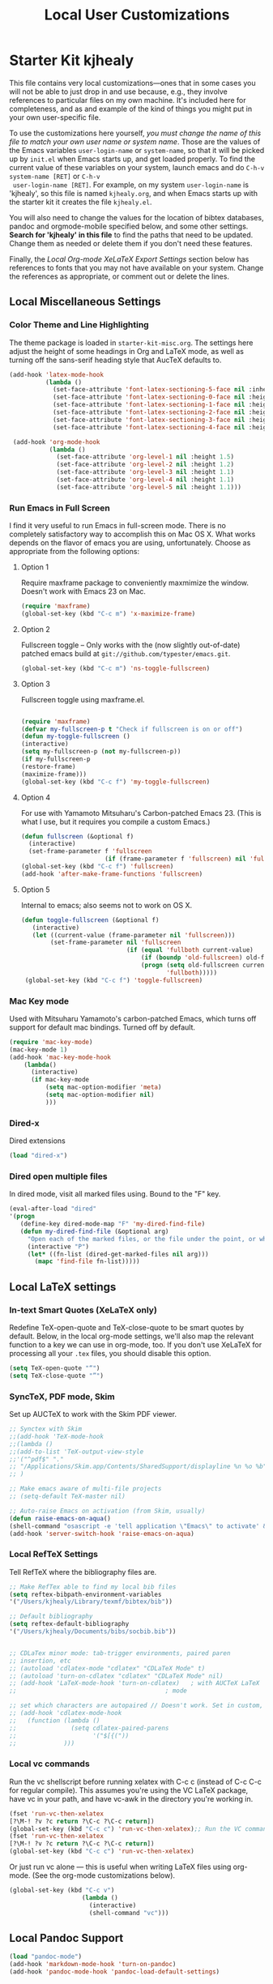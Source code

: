 #+TITLE: Local User Customizations
#+OPTIONS: toc:nil num:nil ^:nil

* Starter Kit kjhealy
This file contains very local customizations---ones that in some cases
you will not be able to just drop in and use because, e.g., they
involve references to particular files on my own machine. It's
included here for completeness, and as and example of the kind of
things you might put in your own user-specific file.

To use the customizations here yourself, /you must change the name of
 this file to match your own user name or system name/. Those are the
 values of the Emacs variables =user-login-name= or =system-name=, so
 that it will be picked up by =init.el= when Emacs starts up, and get
 loaded properly. To find the current value of these variables on your
 system, launch emacs and do =C-h-v system-name [RET]= or =C-h-v
 user-login-name [RET]=. For example, on my system =user-login-name=
 is 'kjhealy', so this file is named =kjhealy.org=, and when Emacs
 starts up with the starter kit it creates the file =kjhealy.el=.
 
You will also need to change the values for the location of bibtex
 databases, pandoc and orgmode-mobile specified below, and some other
 settings. *Search for 'kjhealy' in this file* to find the paths that
 need to be updated. Change them as needed or delete them if you don't
 need these features. 

Finally, the [[*Local%20Org-mode%20XeLaTeX%20Export%20Settings][Local Org-mode XeLaTeX Export Settings]] section below has
 references to fonts that you may not have available on your
 system. Change the references as appropriate, or comment out or
 delete the lines.

** Local Miscellaneous Settings
*** Color Theme and Line Highlighting
The theme package is loaded in =starter-kit-misc.org=. The settings
here adjust the height of some headings in Org and LaTeX mode, as well
as turning off the sans-serif heading style that AucTeX defaults to.

#+srcname: local-settings
#+begin_src emacs-lisp
  (add-hook 'latex-mode-hook 
            (lambda ()
              (set-face-attribute 'font-latex-sectioning-5-face nil :inherit nil :foreground "#b58900")
              (set-face-attribute 'font-latex-sectioning-0-face nil :height 3)
              (set-face-attribute 'font-latex-sectioning-1-face nil :height 2)
              (set-face-attribute 'font-latex-sectioning-2-face nil :height 1.5)
              (set-face-attribute 'font-latex-sectioning-3-face nil :height 1.2)
              (set-face-attribute 'font-latex-sectioning-4-face nil :height 1.0)))
  
   (add-hook 'org-mode-hook 
             (lambda ()
               (set-face-attribute 'org-level-1 nil :height 1.5)
               (set-face-attribute 'org-level-2 nil :height 1.2)
               (set-face-attribute 'org-level-3 nil :height 1.1)
               (set-face-attribute 'org-level-4 nil :height 1.1)
               (set-face-attribute 'org-level-5 nil :height 1.1)))
#+end_src

*** Run Emacs in Full Screen
  I find it very useful to run Emacs in full-screen mode. There is no
    completely satisfactory way to accomplish this on Mac OS X. What
    works depends on the flavor of emacs you are using,
    unfortunately. Choose as appropriate from the following options:

**** Option 1
Require maxframe package to conveniently maxmimize the window. Doesn't work with Emacs 23 on Mac.

#+srcname: fullscreen-1
#+begin_src emacs-lisp :tangle no
  (require 'maxframe)
  (global-set-key (kbd "C-c m") 'x-maximize-frame)  
#+end_src

**** Option 2
Fullscreen toggle -- Only works with the (now slightly out-of-date)
patched emacs build at =git://github.com/typester/emacs.git=.

#+source: fullscreen-2
#+begin_src emacs-lisp :tangle no
  (global-set-key (kbd "C-c m") 'ns-toggle-fullscreen)
#+end_src

**** Option 3  
Fullscreen toggle using maxframe.el. 
#+source: fullscreen-3
#+begin_src emacs-lisp :tangle no
  
 (require 'maxframe)
 (defvar my-fullscreen-p t "Check if fullscreen is on or off")
 (defun my-toggle-fullscreen ()
 (interactive)
 (setq my-fullscreen-p (not my-fullscreen-p))
 (if my-fullscreen-p
 (restore-frame)
 (maximize-frame)))
 (global-set-key (kbd "C-c f") 'my-toggle-fullscreen)    
#+end_src

**** Option 4
For use with Yamamoto Mitsuharu's Carbon-patched Emacs 23. (This is
    what I use, but it requires you compile a custom Emacs.)

#+source: fullscreen-4
#+begin_src emacs-lisp
    (defun fullscreen (&optional f)
      (interactive)
      (set-frame-parameter f 'fullscreen
                           (if (frame-parameter f 'fullscreen) nil 'fullboth)))
    (global-set-key (kbd "C-c f") 'fullscreen)
    (add-hook 'after-make-frame-functions 'fullscreen)
#+end_src

**** Option 5  
Internal to emacs; also seems not to work on OS X.
#+source: fullscreen-5
#+begin_src emacs-lisp :tangle no
 (defun toggle-fullscreen (&optional f)
    (interactive)
    (let ((current-value (frame-parameter nil 'fullscreen)))
         (set-frame-parameter nil 'fullscreen
                              (if (equal 'fullboth current-value)
                                  (if (boundp 'old-fullscreen) old-fullscreen nil)
                                  (progn (setq old-fullscreen current-value)
                                         'fullboth)))))
  (global-set-key (kbd "C-c f") 'toggle-fullscreen)  
#+end_src
    
*** Mac Key mode
    Used with Mitsuharu Yamamoto's carbon-patched Emacs, which turns
    off support for default mac bindings. Turned off by default.
#+srcname: mac-keys
#+begin_src emacs-lisp :tangle no
   (require 'mac-key-mode)
   (mac-key-mode 1)
   (add-hook 'mac-key-mode-hook
       (lambda()
         (interactive)
         (if mac-key-mode
             (setq mac-option-modifier 'meta)
             (setq mac-option-modifier nil)
             )))
#+end_src

*** Dired-x
Dired extensions
#+source: Dired-x
#+begin_src emacs-lisp
  (load "dired-x")
#+end_src

*** Dired open multiple files
In dired mode, visit all marked files using. Bound to the "F" key. 
#+source: dired-F
#+begin_src emacs-lisp
  (eval-after-load "dired"
  '(progn
     (define-key dired-mode-map "F" 'my-dired-find-file)
     (defun my-dired-find-file (&optional arg)
       "Open each of the marked files, or the file under the point, or when prefix arg, the next N files "
       (interactive "P")
       (let* ((fn-list (dired-get-marked-files nil arg)))
         (mapc 'find-file fn-list)))))
#+end_src

** Local LaTeX settings
*** In-text Smart Quotes (XeLaTeX only)
    Redefine TeX-open-quote and TeX-close-quote to be smart quotes by default. Below, in the local org-mode settings, we'll also map the relevant function to a key we can use in org-mode, too. If you don't use XeLaTeX for processing all your =.tex= files, you should disable this option.

#+source: smart-quotes
#+begin_src emacs-lisp
  (setq TeX-open-quote "“")
  (setq TeX-close-quote "”")
#+end_src

*** SyncTeX, PDF mode, Skim
Set up AUCTeX to work with the Skim PDF viewer.

#+srcname: local-loadpath
#+begin_src emacs-lisp
   ;; Synctex with Skim
   ;;(add-hook 'TeX-mode-hook
   ;;(lambda ()
   ;;(add-to-list 'TeX-output-view-style
   ;;'("^pdf$" "."
   ;; "/Applications/Skim.app/Contents/SharedSupport/displayline %n %o %b")))
   ;; )

   ;; Make emacs aware of multi-file projects
   ;; (setq-default TeX-master nil)

   ;; Auto-raise Emacs on activation (from Skim, usually)
   (defun raise-emacs-on-aqua()
   (shell-command "osascript -e 'tell application \"Emacs\" to activate' &"))
   (add-hook 'server-switch-hook 'raise-emacs-on-aqua)
#+end_src

*** Local RefTeX Settings
Tell RefTeX where the bibliography files are. 

#+srcname: local-reftex
#+begin_src emacs-lisp    
    ;; Make RefTex able to find my local bib files
    (setq reftex-bibpath-environment-variables
    '("/Users/kjhealy/Library/texmf/bibtex/bib"))

    ;; Default bibliography
    (setq reftex-default-bibliography
    '("/Users/kjhealy/Documents/bibs/socbib.bib"))


    ;; CDLaTex minor mode: tab-trigger environments, paired paren
    ;; insertion, etc
    ;; (autoload 'cdlatex-mode "cdlatex" "CDLaTeX Mode" t)
    ;; (autoload 'turn-on-cdlatex "cdlatex" "CDLaTeX Mode" nil)
    ;; (add-hook 'LaTeX-mode-hook 'turn-on-cdlatex)   ; with AUCTeX LaTeX
    ;;                                         ; mode

    ;; set which characters are autopaired // Doesn't work. Set in custom, below.
    ;; (add-hook 'cdlatex-mode-hook
    ;;   (function (lambda ()
    ;;               (setq cdlatex-paired-parens
    ;;                     '("$[{("))
    ;;             )))
#+end_src

*** Local vc commands
    Run the vc shellscript before running xelatex with C-c c (instead
    of C-c C-c for regular compile). This assumes you're using the VC
    LaTeX package, have vc in your path, and have vc-awk in the
    directory you're working in.

#+srcname: vc-command
#+begin_src emacs-lisp
    (fset 'run-vc-then-xelatex
    [?\M-! ?v ?c return ?\C-c ?\C-c return])
    (global-set-key (kbd "C-c c") 'run-vc-then-xelatex);; Run the VC command before running xelatex
    (fset 'run-vc-then-xelatex
    [?\M-! ?v ?c return ?\C-c ?\C-c return])
    (global-set-key (kbd "C-c c") 'run-vc-then-xelatex)
#+end_src

    Or just run vc alone --- this is useful when writing LaTeX files
    using org-mode. (See the org-mode customizations below).

#+source: vc-alone
#+begin_src emacs-lisp
  (global-set-key (kbd "C-c v")
                      (lambda ()
                        (interactive)
                        (shell-command "vc")))

#+end_src

** Local Pandoc Support 
#+src-name: pandoc_mode
#+begin_src emacs-lisp 
 (load "pandoc-mode")
 (add-hook 'markdown-mode-hook 'turn-on-pandoc)
 (add-hook 'pandoc-mode-hook 'pandoc-load-default-settings)
#+end_src

** Local iBuffer Settings
   Manage a lot of buffers easily with C-x C-b. Already set up
   elsewhere in the starter kit. Add local configuration here, e.g.,
   display categories.
#+srcname: iBuffer-custom
#+begin_src emacs-lisp 
  (setq ibuffer-saved-filter-groups
      '(("home"
	 ("emacs-config" (or (filename . ".emacs.d")
			     (filename . "emacs-config")))
	 ("Org" (or (mode . org-mode)
		    (filename . "OrgMode")))
	 ("Web Dev" (or (mode . html-mode)
			(mode . css-mode)))
	 ("Magit" (name . "\*magit"))
	 ("ESS" (mode . ess-mode))
         ("LaTeX" (mode . latex-mode))
	 ("Help" (or (name . "\*Help\*")
		     (name . "\*Apropos\*")
		     (name . "\*info\*"))))))

        (add-hook 'ibuffer-mode-hook 
	             '(lambda ()
	             (ibuffer-switch-to-saved-filter-groups "home")))
       (setq ibuffer-show-empty-filter-groups nil)                     
       (setq ibuffer-expert t)
       (add-hook 'ibuffer-mode-hook 
       '(lambda ()
       (ibuffer-auto-mode 1)
       (ibuffer-switch-to-saved-filter-groups "home")))
#+end_src

** Local Org-mode Settings
*** Smart-quote binding
When in an org-mode buffer, bind TeX-insert-quote to =C-c "=. Turned off by default. 

#+source: org-mode-smartquote-key
#+begin_src emacs-lisp :tangle no
  (add-hook 'org-mode-hook 'smart-quote-keys)
  
  (defun smart-quote-keys ()
    (require 'typopunct)
    (typopunct-change-language 'english)
    (local-set-key (kbd "C-c \'") 'typopunct-insert-single-quotation-mark)
    (local-set-key (kbd "C-c \"") 'typopunct-insert-quotation-mark)
    )
    
  
  
#+end_src

*** Archive Settings
    Where archived projects and tasks go.
#+source: orgmode-archive
#+begin_src emacs-lisp
  (setq org-archive-location "~/Dropbox/Org/archive.org::From %s")
#+end_src

*** Mobile Settings
   Sync orgmode files with Dropbox and iPhone. 
#+src-name: orgmode-mobile
#+begin_src emacs-lisp
   ;; Set to the location of your Org files on your local system
   (setq org-directory "~/Dropbox/Org")
   ;; Set to <your Dropbox root directory>/MobileOrg.
   (setq org-mobile-directory "~/Dropbox/MobileOrg")
   ;; Set to the files (or directory of files) you want sync'd
   (setq org-agenda-files (quote ("~/Dropbox/Org")))
   ;; Set to the name of the file where new notes will be stored
   (setq org-mobile-inbox-for-pull "~/Dropbox/Org/from-mobile.org")
   

#+end_src

*** Babel Settings
   Configure org-mode so that when you edit source code in an indirect buffer (with C-c '), the buffer is opened in the current window. That way, your window organization isn't broken when switching.

#+source: orgmode-indirect-buffer-settings
#+begin_src emacs-lisp
  (setq org-src-window-setup 'current-window)
#+end_src

*** XeLaTeX and pdfLaTeX Export Settings
   Configure org-mode to export directly to PDF using pdflatex or
   xelatex, compiling the bibliography as it goes, with my preferred
   setup in each case. There is a good deal of local stuff in this section. The required style files used below are available at https://github.com/kjhealy/latex-custom-kjh. You may need to adjust or remove some of these settings depending on your
   preferences and local configuration.

#+source: orgmode-xelatex-export
#+begin_src emacs-lisp
    (require 'org-latex)   
    ;; Choose either listings or minted for exporting source code blocks.
    ;; Using minted (as here) requires pygments be installed. To use the
    ;; default listings package instead, use
    ;; (setq org-export-latex-listings t)
    ;; and change references to "minted" below to "listings"
    (setq org-export-latex-listings 'minted)
    
    ;; default settings for minted code blocks
    (setq org-export-latex-minted-options
          '(;("frame" "single")
            ("bgcolor" "bg") ; bg will need to be defined in the preamble of your document. It's defined in org-preamble-pdflatex.sty and org-preamble-xelatex.sty below.
            ("fontsize" "\\small")
            ))
  ;; turn off the default toc behavior; deal with it properly in headers to files.
  (defun org-export-latex-no-toc (depth)  
      (when depth
        (format "%% Org-mode is exporting headings to %s levels.\n"
                depth)))
  (setq org-export-latex-format-toc-function 'org-export-latex-no-toc)
  
    (add-to-list 'org-export-latex-classes
                 '("memarticle"
                   "\\documentclass[11pt,oneside,article]{memoir}\n\\input{vc} % vc package"
                    ("\\section{%s}" . "\\section*{%s}")
                    ("\\subsection{%s}" . "\\subsection*{%s}")
                    ("\\subsubsection{%s}" . "\\subsubsection*{%s}")
                    ("\\paragraph{%s}" . "\\paragraph*{%s}")
                    ("\\subparagraph{%s}" . "\\subparagraph*{%s}")))
    
    (add-to-list 'org-export-latex-classes
                 '("membook"
                   "\\documentclass[11pt,oneside]{memoir}\n\\input{vc} % vc package"
                   ("\\chapter{%s}" . "\\chapter*{%s}")
                   ("\\section{%s}" . "\\section*{%s}")
                   ("\\subsection{%s}" . "\\subsection*{%s}")
                   ("\\subsubsection{%s}" . "\\subsubsection*{%s}")))
    
    ;; Originally taken from Bruno Tavernier: http://thread.gmane.org/gmane.emacs.orgmode/31150/focus=31432
    ;; but adapted to use latexmk 4.22 or higher.  
    (defun my-auto-tex-cmd ()
      "When exporting from .org with latex, automatically run latex,
                       pdflatex, or xelatex as appropriate, using latexmk."
      (let ((texcmd)))
      ;; default command: pdflatex 
      (setq texcmd "latexmk -pdflatex='pdflatex --shell-escape' -pdf %f")        
      ;; pdflatex -> .pdf
      (if (string-match "LATEX_CMD: pdflatex" (buffer-string))
          (setq texcmd "latexmk -pdflatex='pdflatex --shell-escape' -pdf %f"))
      ;; xelatex -> .pdf
      (if (string-match "LATEX_CMD: xelatex" (buffer-string))
          (setq texcmd "latexmk -pdflatex='xelatex --shell-escape' -pdf %f"))
      ;; LaTeX compilation command
      (setq org-latex-to-pdf-process (list texcmd)))
    
    (add-hook 'org-export-latex-after-initial-vars-hook 'my-auto-tex-cmd)
    
    ;; Default packages included in /every/ tex file, latex, pdflatex or xelatex
    (setq org-export-latex-packages-alist
          '(("" "graphicx" t)
            ("" "longtable" nil)
            ("" "float" )))
    
    ;; Custom packages
    (defun my-auto-tex-parameters ()
      "Automatically select the tex packages to include. See https://github.com/kjhealy/latex-custom-kjh for the support files included here."
      ;; default packages for ordinary latex or pdflatex export
      (setq org-export-latex-default-packages-alist
            '(("AUTO" "inputenc" t)
              ("minted,minion" "org-preamble-pdflatex" t)))        
      ;; Packages to include when xelatex is used
      (if (string-match "LATEX_CMD: xelatex" (buffer-string))
          (setq org-export-latex-default-packages-alist
                '(("minted" "org-preamble-xelatex" t) ))))
    
    (add-hook 'org-export-latex-after-initial-vars-hook 'my-auto-tex-parameters)      
#+end_src

*** ebib and citation settings
    ebib is a bibtex database manager that works inside emacs. It can
    talk to org-mode. See [[http://orgmode.org/worg/org-tutorials/org-latex-export.html#sec-17_2][this Worg tutorial]] for details. 
#+source: ebib-setup
#+begin_src emacs-lisp
    (org-add-link-type "ebib" 'ebib)
  
   (org-add-link-type 
     "cite" 'ebib
     (lambda (path desc format)
       (cond
        ((eq format 'latex)
         (if (or (not desc) (equal 0 (search "cite:" desc)))
               (format "\\cite{%s}" path)
               (format "\\cite[%s]{%s}" desc path)
               )))))
  
   (org-add-link-type 
     "parencite" 'ebib
     (lambda (path desc format)
       (cond
        ((eq format 'latex)
         (if (or (not desc) (equal 0 (search "parencite:" desc)))
               (format "\\parencite{%s}" path)
               (format "\\parencite[%s]{%s}" desc path)
  )))))
  
  (org-add-link-type 
     "textcite" 'ebib
     (lambda (path desc format)
       (cond
        ((eq format 'latex)
         (if (or (not desc) (equal 0 (search "textcite:" desc)))
               (format "\\textcite{%s}" path)
               (format "\\textcite[%s]{%s}" desc path)
  )))))
  
  (org-add-link-type 
     "autocite" 'ebib
     (lambda (path desc format)
       (cond
        ((eq format 'latex)
         (if (or (not desc) (equal 0 (search "autocite:" desc)))
               (format "\\autocite{%s}" path)
           (format "\\autocite[%s]{%s}" desc path)
  )))))
  
  (org-add-link-type 
   "footcite" 'ebib
   (lambda (path desc format)
     (cond
      ((eq format 'latex)
       (if (or (not desc) (equal 0 (search "footcite:" desc)))
           (format "\\footcite{%s}" path)
         (format "\\footcite[%s]{%s}" desc path)
         )))))
  
  (org-add-link-type 
   "fullcite" 'ebib
   (lambda (path desc format)
     (cond
      ((eq format 'latex)
       (if (or (not desc) (equal 0 (search "fullcite:" desc)))
           (format "\\fullcite{%s}" path)
         (format "\\fullcite[%s]{%s}" desc path)
         )))))
  
  (org-add-link-type 
   "citetitle" 'ebib
   (lambda (path desc format)
     (cond
      ((eq format 'latex)
       (if (or (not desc) (equal 0 (search "citetitle:" desc)))
           (format "\\citetitle{%s}" path)
         (format "\\citetitle[%s]{%s}" desc path)
         )))))
  
  (org-add-link-type 
   "citetitles" 'ebib
   (lambda (path desc format)
     (cond
      ((eq format 'latex)
       (if (or (not desc) (equal 0 (search "citetitles:" desc)))
           (format "\\citetitles{%s}" path)
         (format "\\citetitles[%s]{%s}" desc path)
         )))))
  
  (org-add-link-type 
     "headlessfullcite" 'ebib
     (lambda (path desc format)
       (cond
        ((eq format 'latex)
         (if (or (not desc) (equal 0 (search "headlessfullcite:" desc)))
               (format "\\headlessfullcite{%s}" path)
               (format "\\headlessfullcite[%s]{%s}" desc path)
  )))))   
#+end_src

*** HTML export Settings
Create =html= files form the =org= sources, to help with documentation. To set up org-mode for publishing projects to HTML you will need to change these settings, as they apply only to the Starter Kit. 

#+source: html-export-settings
#+begin_src emacs-lisp
  (setq org-publish-project-alist
         '(("org"
            :base-directory "~/.emacs.d/"
            :publishing-directory "~/Documents/websites/esk/"
            :auto-sitemap t
            :sitemap-filename "index.org"
            :sitemap-title "Emacs Starter Kit for the Social Sciences: Documentation"
            :section-numbers t
            :table-of-contents nil
            :style "<link rel=\"stylesheet\"
                   href=\"http://kieranhealy.org/stylesheets/screen.css\"
                   type=\"text/css\"/>")))
  
    (setq org-export-html-style-extra "") 
    (setq org-export-html-postamble nil)
  
#+end_src

** Auto-complete mode
   Powerful autocompletion; experimentally added. Will pop-up
   autocomplete suggestions as you type; hit =TAB= to complete, or
   choose from the menu of options.

#+source: auto-complete
#+begin_src emacs-lisp
  ;; compile it if the .el file is newer 
  (byte-recompile-directory "~/.emacs.d/src/auto-complete")
  (byte-recompile-directory "~/.emacs.d/src/auto-complete/dict/ess")
  (require 'auto-complete)
  (require 'auto-complete-config)
  (global-auto-complete-mode t)
  (add-to-list 'ac-dictionary-directories "~/.emacs.d/src/auto-complete/dict")
  (setq ac-modes (append ac-modes '(org-mode))) 
  (ac-config-default)
  (define-key ac-complete-mode-map [tab] 'ac-expand)
  (require 'ac-R)
  (setq ac-auto-start 4)
  (ac-flyspell-workaround)
  (define-key ac-mode-map (kbd "M-TAB") 'auto-complete)
  (setq ac-auto-show-menu 0.8)
  ;; 
  (set-face-background 'ac-candidate-face "#366060")
  (set-face-foreground 'ac-selection-face "#1f1f1f")
  (set-face-background 'ac-selection-face "#8cd0d3")
  (set-face-foreground 'ac-selection-face "#1f1f1f")
  
#+end_src

** IRC
Sometimes useful for getting help on R or Emacs. 
#+source: rirc-configuration
#+begin_src emacs-lisp
  ;; connect to irc on invocation but don't autojoin any channels
  (require 'rcirc)
  (add-to-list 'rcirc-server-alist
                       '("irc.freenode.net"))
#+end_src

** Final Custom elements
Some last tweaks. 

#+srcname: final-custom
#+begin_src emacs-lisp
  ;; Line-spacing tweak (Optimized for PragmataPro)
  (setq-default line-spacing 5)
  
  ;; minimize fringe
  (setq-default indicate-empty-lines nil)
  
  ;; Add keybindings for commenting regions of text
  (global-set-key (kbd "C-c ;") 'comment-or-uncomment-region)
  (global-set-key (kbd "M-'") 'comment-or-uncomment-region)
  
  ;; Base dir
  (cd "~/")
  
  ;; custom variables kludge. Why can't I get these to work via setq?
  (custom-set-variables
  ;; custom-set-variables was added by Custom.
  ;; If you edit it by hand, you could mess it up, so be careful.
  ;; Your init file should contain only one such instance.
  ;; If there is more than one, they won't work right.
  '(LaTeX-XeTeX-command "xelatex -synctex=1")
  '(TeX-engine (quote xetex))
  '(TeX-view-program-list (quote (("Skim" "/Applications/Skim.app/Contents/SharedSupport/displayline %n %o %b"))))
  '(TeX-view-program-selection (quote (((output-dvi style-pstricks) "dvips and gv") (output-dvi "xdvi") (output-pdf "Skim") (output-html "xdg-open"))))
  '(show-paren-mode t)
  '(blink-cursor-mode nil)
  '(text-mode-hook (quote (text-mode-hook-identify)))
  )
#+end_src
   
   
   
   
   
   
